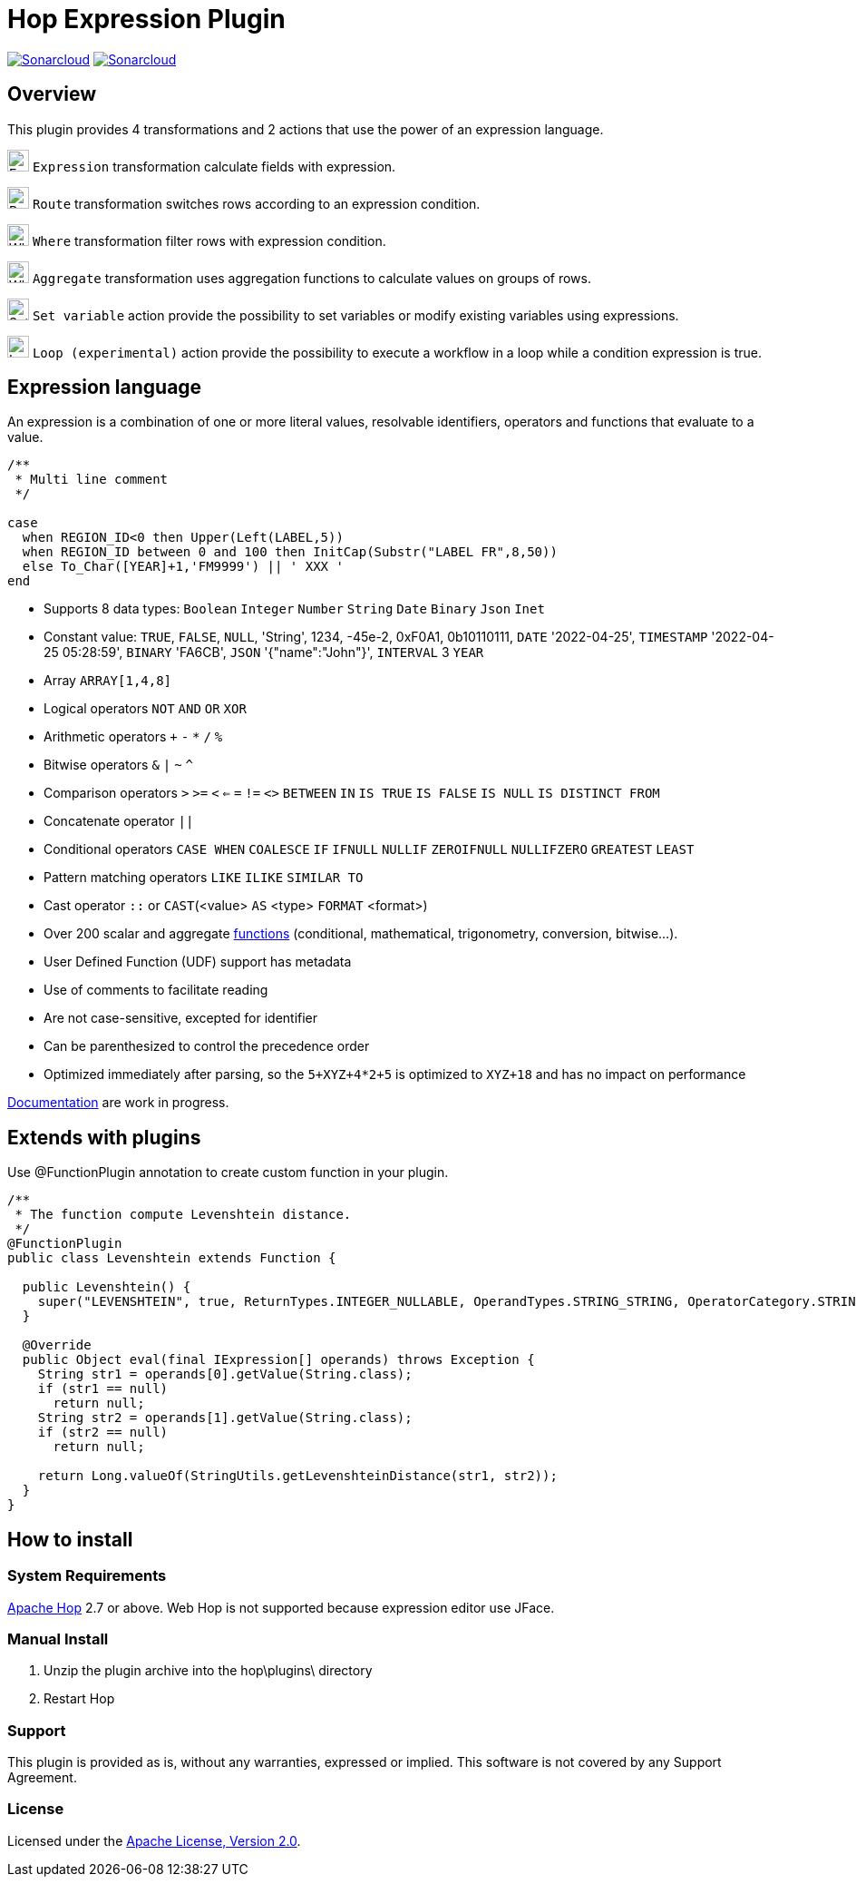 ////
Licensed to the Apache Software Foundation (ASF) under one
or more contributor license agreements.  See the NOTICE file
distributed with this work for additional information
regarding copyright ownership.  The ASF licenses this file
to you under the Apache License, Version 2.0 (the
"License"); you may not use this file except in compliance
with the License.  You may obtain a copy of the License at
  http://www.apache.org/licenses/LICENSE-2.0
Unless required by applicable law or agreed to in writing,
software distributed under the License is distributed on an
"AS IS" BASIS, WITHOUT WARRANTIES OR CONDITIONS OF ANY
KIND, either express or implied.  See the License for the
specific language governing permissions and limitations
under the License.
////
# Hop Expression Plugin
:url-sonarcloud: https://sonarcloud.io/dashboard?id=hop-expression

image:https://sonarcloud.io/api/project_badges/measure?project=hop-expression&metric=alert_status[Sonarcloud,link={url-sonarcloud}]
image:https://sonarcloud.io/api/project_badges/measure?project=hop-expression&metric=coverage[Sonarcloud,link={url-sonarcloud}]

## Overview

This plugin provides 4 transformations and 2 actions that use the power of an expression language.

image:https://raw.githubusercontent.com/nadment/hop-expression/master/plugins/src/main/resources/expression.svg[Expression,24,24,role=text-center]
`Expression` transformation calculate fields with expression.

image:https://raw.githubusercontent.com/nadment/hop-expression/master/plugins/src/main/resources/route.svg[Route,24,24,role=left]
`Route` transformation switches rows according to an expression condition.

image:https://raw.githubusercontent.com/nadment/hop-expression/master/plugins/src/main/resources/where.svg[Where,24,24,role=left]
`Where` transformation filter rows with expression condition.

image:https://raw.githubusercontent.com/nadment/hop-expression/master/plugins/src/main/resources/aggregate.svg[Where,24,24,role=left]
`Aggregate` transformation uses aggregation functions to calculate values on groups of rows.


image:https://raw.githubusercontent.com/nadment/hop-expression/master/plugins/src/main/resources/setvariable.svg[Set variable,24,24,role=left]
`Set variable` action provide the possibility to set variables or modify existing variables using expressions.

image:https://raw.githubusercontent.com/nadment/hop-expression/master/plugins/src/main/resources/loop.svg[Loop,24,24,role=left]
`Loop (experimental)` action provide the possibility to execute a workflow in a loop while a condition expression is true.


## Expression language

An expression is a combination of one or more literal values, resolvable identifiers, operators and functions that evaluate to a value.

----
/** 
 * Multi line comment
 */

case 
  when REGION_ID<0 then Upper(Left(LABEL,5))
  when REGION_ID between 0 and 100 then InitCap(Substr("LABEL FR",8,50)) 
  else To_Char([YEAR]+1,'FM9999') || ' XXX '
end
----
* Supports 8 data types: `Boolean` `Integer` `Number` `String` `Date` `Binary` `Json` `Inet` 
* Constant value: `TRUE`, `FALSE`, `NULL`, 'String', 1234, -45e-2, 0xF0A1, 0b10110111, `DATE` '2022-04-25', `TIMESTAMP` '2022-04-25 05:28:59', `BINARY` 'FA6CB', `JSON` '{"name":"John"}', `INTERVAL` 3 `YEAR`
* Array `ARRAY[1,4,8]`
* Logical operators `NOT` `AND` `OR` `XOR`
* Arithmetic operators `+` `-` `*` `/` `%`
* Bitwise operators  `&` `|` `~` `^`
* Comparison operators `>` `>=` `<` `<=` `=` `!=` `<>` `BETWEEN` `IN` `IS TRUE` `IS FALSE` `IS NULL` `IS DISTINCT FROM`  
* Concatenate operator `||`
* Conditional operators `CASE WHEN` `COALESCE` `IF` `IFNULL` `NULLIF` `ZEROIFNULL` `NULLIFZERO` `GREATEST` `LEAST` 
* Pattern matching operators `LIKE` `ILIKE` `SIMILAR TO`
* Cast operator  `::` or `CAST`(<value> `AS` <type> `FORMAT` <format>)
* Over 200 scalar and aggregate https://github.com/nadment/hop-expression/blob/master/plugins/src/main/doc/functions.adoc[functions] (conditional, mathematical, trigonometry, conversion, bitwise...).
* User Defined Function (UDF) support has metadata
* Use of comments to facilitate reading
* Are not case-sensitive, excepted for identifier
* Can be parenthesized to control the precedence order
* Optimized immediately after parsing, so the `5+XYZ+4*2+5` is optimized to `XYZ+18` and has no impact on performance


https://github.com/nadment/hop-expression/blob/master/plugins/src/main/doc/expression.adoc[Documentation] are work in progress.


## Extends with plugins

Use @FunctionPlugin annotation to create custom function in your plugin. 

----
/** 
 * The function compute Levenshtein distance.
 */
@FunctionPlugin
public class Levenshtein extends Function {

  public Levenshtein() {
    super("LEVENSHTEIN", true, ReturnTypes.INTEGER_NULLABLE, OperandTypes.STRING_STRING, OperatorCategory.STRING, "/docs/levenshtein.html");
  }

  @Override
  public Object eval(final IExpression[] operands) throws Exception {
    String str1 = operands[0].getValue(String.class);
    if (str1 == null)
      return null;
    String str2 = operands[1].getValue(String.class);
    if (str2 == null)
      return null;

    return Long.valueOf(StringUtils.getLevenshteinDistance(str1, str2));
  }
}
----

## How to install

### System Requirements

https://hop.apache.org[Apache Hop] 2.7 or above.
Web Hop is not supported because expression editor use JFace.

### Manual Install

1. Unzip the plugin archive into the hop\plugins\ directory
2. Restart Hop

### Support

This plugin is provided as is, without any warranties, expressed or implied. This software is not covered by any Support Agreement.

### License

Licensed under the https://www.apache.org/licenses/LICENSE-2.0[Apache License, Version 2.0].
